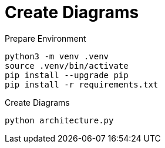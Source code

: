 # Create Diagrams


.Prepare Environment
[source, sh]
----
python3 -m venv .venv
source .venv/bin/activate
pip install --upgrade pip
pip install -r requirements.txt
----


.Create Diagrams
[source, sh]
----
python architecture.py
----

